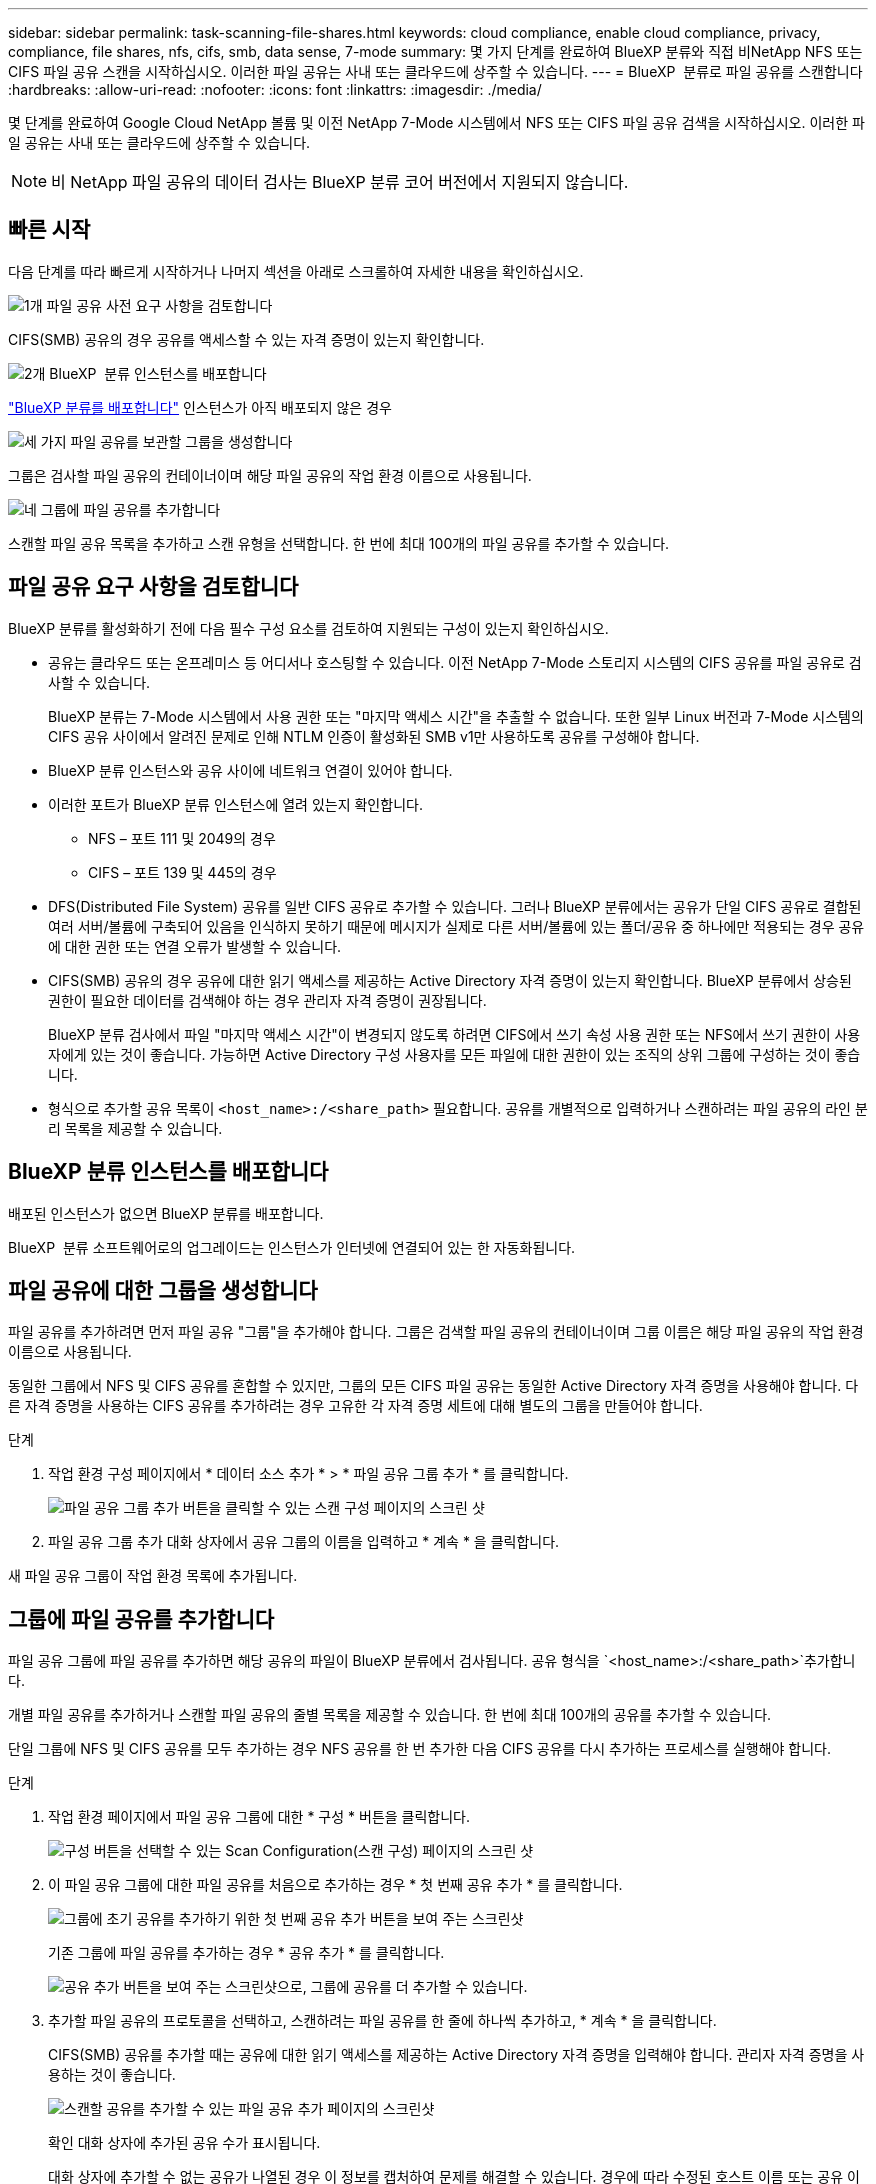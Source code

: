 ---
sidebar: sidebar 
permalink: task-scanning-file-shares.html 
keywords: cloud compliance, enable cloud compliance, privacy, compliance, file shares, nfs, cifs, smb, data sense, 7-mode 
summary: 몇 가지 단계를 완료하여 BlueXP 분류와 직접 비NetApp NFS 또는 CIFS 파일 공유 스캔을 시작하십시오. 이러한 파일 공유는 사내 또는 클라우드에 상주할 수 있습니다. 
---
= BlueXP  분류로 파일 공유를 스캔합니다
:hardbreaks:
:allow-uri-read: 
:nofooter: 
:icons: font
:linkattrs: 
:imagesdir: ./media/


[role="lead"]
몇 단계를 완료하여 Google Cloud NetApp 볼륨 및 이전 NetApp 7-Mode 시스템에서 NFS 또는 CIFS 파일 공유 검색을 시작하십시오. 이러한 파일 공유는 사내 또는 클라우드에 상주할 수 있습니다.


NOTE: 비 NetApp 파일 공유의 데이터 검사는 BlueXP 분류 코어 버전에서 지원되지 않습니다.



== 빠른 시작

다음 단계를 따라 빠르게 시작하거나 나머지 섹션을 아래로 스크롤하여 자세한 내용을 확인하십시오.

.image:https://raw.githubusercontent.com/NetAppDocs/common/main/media/number-1.png["1개"] 파일 공유 사전 요구 사항을 검토합니다
[role="quick-margin-para"]
CIFS(SMB) 공유의 경우 공유를 액세스할 수 있는 자격 증명이 있는지 확인합니다.

.image:https://raw.githubusercontent.com/NetAppDocs/common/main/media/number-2.png["2개"] BlueXP  분류 인스턴스를 배포합니다
[role="quick-margin-para"]
link:task-deploy-cloud-compliance.html["BlueXP 분류를 배포합니다"^] 인스턴스가 아직 배포되지 않은 경우

.image:https://raw.githubusercontent.com/NetAppDocs/common/main/media/number-3.png["세 가지"] 파일 공유를 보관할 그룹을 생성합니다
[role="quick-margin-para"]
그룹은 검사할 파일 공유의 컨테이너이며 해당 파일 공유의 작업 환경 이름으로 사용됩니다.

.image:https://raw.githubusercontent.com/NetAppDocs/common/main/media/number-4.png["네"] 그룹에 파일 공유를 추가합니다
[role="quick-margin-para"]
스캔할 파일 공유 목록을 추가하고 스캔 유형을 선택합니다. 한 번에 최대 100개의 파일 공유를 추가할 수 있습니다.



== 파일 공유 요구 사항을 검토합니다

BlueXP 분류를 활성화하기 전에 다음 필수 구성 요소를 검토하여 지원되는 구성이 있는지 확인하십시오.

* 공유는 클라우드 또는 온프레미스 등 어디서나 호스팅할 수 있습니다. 이전 NetApp 7-Mode 스토리지 시스템의 CIFS 공유를 파일 공유로 검사할 수 있습니다.
+
BlueXP 분류는 7-Mode 시스템에서 사용 권한 또는 "마지막 액세스 시간"을 추출할 수 없습니다. 또한 일부 Linux 버전과 7-Mode 시스템의 CIFS 공유 사이에서 알려진 문제로 인해 NTLM 인증이 활성화된 SMB v1만 사용하도록 공유를 구성해야 합니다.

* BlueXP 분류 인스턴스와 공유 사이에 네트워크 연결이 있어야 합니다.
* 이러한 포트가 BlueXP 분류 인스턴스에 열려 있는지 확인합니다.
+
** NFS – 포트 111 및 2049의 경우
** CIFS – 포트 139 및 445의 경우


* DFS(Distributed File System) 공유를 일반 CIFS 공유로 추가할 수 있습니다. 그러나 BlueXP 분류에서는 공유가 단일 CIFS 공유로 결합된 여러 서버/볼륨에 구축되어 있음을 인식하지 못하기 때문에 메시지가 실제로 다른 서버/볼륨에 있는 폴더/공유 중 하나에만 적용되는 경우 공유에 대한 권한 또는 연결 오류가 발생할 수 있습니다.
* CIFS(SMB) 공유의 경우 공유에 대한 읽기 액세스를 제공하는 Active Directory 자격 증명이 있는지 확인합니다. BlueXP 분류에서 상승된 권한이 필요한 데이터를 검색해야 하는 경우 관리자 자격 증명이 권장됩니다.
+
BlueXP 분류 검사에서 파일 "마지막 액세스 시간"이 변경되지 않도록 하려면 CIFS에서 쓰기 속성 사용 권한 또는 NFS에서 쓰기 권한이 사용자에게 있는 것이 좋습니다. 가능하면 Active Directory 구성 사용자를 모든 파일에 대한 권한이 있는 조직의 상위 그룹에 구성하는 것이 좋습니다.

* 형식으로 추가할 공유 목록이 `<host_name>:/<share_path>` 필요합니다. 공유를 개별적으로 입력하거나 스캔하려는 파일 공유의 라인 분리 목록을 제공할 수 있습니다.




== BlueXP 분류 인스턴스를 배포합니다

배포된 인스턴스가 없으면 BlueXP 분류를 배포합니다.

BlueXP  분류 소프트웨어로의 업그레이드는 인스턴스가 인터넷에 연결되어 있는 한 자동화됩니다.



== 파일 공유에 대한 그룹을 생성합니다

파일 공유를 추가하려면 먼저 파일 공유 "그룹"을 추가해야 합니다. 그룹은 검색할 파일 공유의 컨테이너이며 그룹 이름은 해당 파일 공유의 작업 환경 이름으로 사용됩니다.

동일한 그룹에서 NFS 및 CIFS 공유를 혼합할 수 있지만, 그룹의 모든 CIFS 파일 공유는 동일한 Active Directory 자격 증명을 사용해야 합니다. 다른 자격 증명을 사용하는 CIFS 공유를 추가하려는 경우 고유한 각 자격 증명 세트에 대해 별도의 그룹을 만들어야 합니다.

.단계
. 작업 환경 구성 페이지에서 * 데이터 소스 추가 * > * 파일 공유 그룹 추가 * 를 클릭합니다.
+
image:screenshot_compliance_add_fileshares_button.png["파일 공유 그룹 추가 버튼을 클릭할 수 있는 스캔 구성 페이지의 스크린 샷"]

. 파일 공유 그룹 추가 대화 상자에서 공유 그룹의 이름을 입력하고 * 계속 * 을 클릭합니다.


새 파일 공유 그룹이 작업 환경 목록에 추가됩니다.



== 그룹에 파일 공유를 추가합니다

파일 공유 그룹에 파일 공유를 추가하면 해당 공유의 파일이 BlueXP 분류에서 검사됩니다. 공유 형식을 `<host_name>:/<share_path>`추가합니다.

개별 파일 공유를 추가하거나 스캔할 파일 공유의 줄별 목록을 제공할 수 있습니다. 한 번에 최대 100개의 공유를 추가할 수 있습니다.

단일 그룹에 NFS 및 CIFS 공유를 모두 추가하는 경우 NFS 공유를 한 번 추가한 다음 CIFS 공유를 다시 추가하는 프로세스를 실행해야 합니다.

.단계
. 작업 환경 페이지에서 파일 공유 그룹에 대한 * 구성 * 버튼을 클릭합니다.
+
image:screenshot_compliance_fileshares_add_shares.png["구성 버튼을 선택할 수 있는 Scan Configuration(스캔 구성) 페이지의 스크린 샷"]

. 이 파일 공유 그룹에 대한 파일 공유를 처음으로 추가하는 경우 * 첫 번째 공유 추가 * 를 클릭합니다.
+
image:screenshot_compliance_fileshares_add_initial_shares.png["그룹에 초기 공유를 추가하기 위한 첫 번째 공유 추가 버튼을 보여 주는 스크린샷"]

+
기존 그룹에 파일 공유를 추가하는 경우 * 공유 추가 * 를 클릭합니다.

+
image:screenshot_compliance_fileshares_add_more_shares2.png["공유 추가 버튼을 보여 주는 스크린샷으로, 그룹에 공유를 더 추가할 수 있습니다."]

. 추가할 파일 공유의 프로토콜을 선택하고, 스캔하려는 파일 공유를 한 줄에 하나씩 추가하고, * 계속 * 을 클릭합니다.
+
CIFS(SMB) 공유를 추가할 때는 공유에 대한 읽기 액세스를 제공하는 Active Directory 자격 증명을 입력해야 합니다. 관리자 자격 증명을 사용하는 것이 좋습니다.

+
image:screenshot_compliance_fileshares_add_file_shares.png["스캔할 공유를 추가할 수 있는 파일 공유 추가 페이지의 스크린샷"]

+
확인 대화 상자에 추가된 공유 수가 표시됩니다.

+
대화 상자에 추가할 수 없는 공유가 나열된 경우 이 정보를 캡처하여 문제를 해결할 수 있습니다. 경우에 따라 수정된 호스트 이름 또는 공유 이름으로 공유를 다시 추가할 수 있습니다.

. 각 파일 공유에서 매핑 전용 스캔 또는 매핑 및 분류 스캔을 활성화합니다.
+
[cols="45,45"]
|===
| 대상: | 방법은 다음과 같습니다. 


| 파일 공유에서 매핑 전용 스캔을 활성화합니다 | Map * 을 클릭합니다 


| 파일 공유에서 전체 스캔을 활성화합니다 | 지도 및 분류 * 를 클릭합니다 


| 파일 공유에서 스캔을 비활성화합니다 | Off * 를 클릭합니다 
|===
+
페이지 상단의 * "쓰기 속성" 권한 * 이 누락된 경우 * 스캔 에 대한 스위치는 기본적으로 비활성화되어 있습니다. 즉, BlueXP 분류에 CIFS의 쓰기 속성 권한이나 NFS의 쓰기 권한이 없는 경우 BlueXP 분류는 "마지막 액세스 시간"을 원래 타임 스탬프로 되돌릴 수 없기 때문에 시스템에서 파일을 검색하지 않습니다. 마지막 액세스 시간이 재설정되는 것을 염려하지 않을 경우, 스위치를 켜면 사용 권한에 관계없이 모든 파일이 스캔됩니다. link:reference-collected-metadata.html#last-access-time-timestamp["자세한 정보"^]..



.결과
BlueXP 분류는 사용자가 추가한 파일 공유의 파일을 검사하기 시작하고 그 결과는 대시보드와 다른 위치에 표시됩니다.



== 규정 준수 검사에서 파일 공유를 제거합니다

특정 파일 공유를 더 이상 스캔할 필요가 없는 경우 언제든지 개별 파일 공유를 제거하여 파일을 검색할 수 있습니다. 구성 페이지에서 * 공유 제거 * 를 클릭하기만 하면 됩니다.

image:screenshot_compliance_fileshares_remove_share.png["단일 파일 공유를 제거하여 파일을 스캔하는 방법을 보여 주는 스크린샷"]
